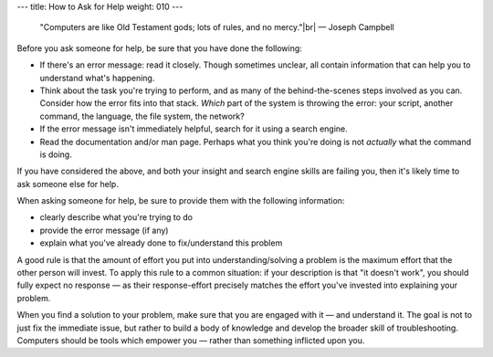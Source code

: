 ---
title: How to Ask for Help
weight: 010
---

..

  "Computers are like Old Testament gods; lots of rules, and no mercy."|br|
  — Joseph Campbell

Before you ask someone for help, be sure that you have done the following:

* If there's an error message: read it closely. Though sometimes unclear, all
  contain information that can help you to understand what's happening.
* Think about the task you're trying to perform, and as many of the
  behind-the-scenes steps involved as you can. Consider how the error
  fits into that stack. *Which* part of the system is throwing the error: your
  script, another command, the language, the file system, the network?
* If the error message isn't immediately helpful, search for it using a search
  engine.
* Read the documentation and/or man page. Perhaps what you think you're doing is
  not *actually* what the command is doing.

If you have considered the above, and both your insight and search engine skills
are failing you, then it's likely time to ask someone else for help.

When asking someone for help, be sure to provide them with the following
information:

* clearly describe what you're trying to do
* provide the error message (if any)
* explain what you've already done to fix/understand this problem

A good rule is that the amount of effort you put into understanding/solving a
problem is the maximum effort that the other person will invest. To apply this
rule to a common situation: if your description is that "it doesn't work", you
should fully expect no response — as their response-effort precisely matches the
effort you've invested into explaining your problem.

When you find a solution to your problem, make sure that you are engaged with it
— and understand it. The goal is not to just fix the immediate issue, but rather
to build a body of knowledge and develop the broader skill of troubleshooting.
Computers should be tools which empower you — rather than something inflicted
upon you.

.. |br| raw:: html

  <br />
